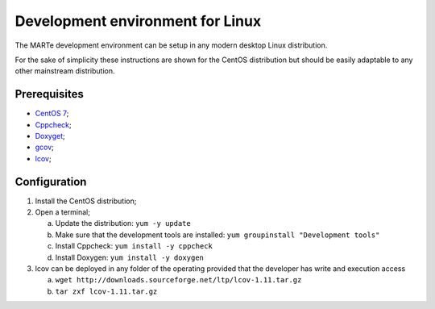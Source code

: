 .. date: 23/03/2018
   author: Andre' Neto
   copyright: Copyright 2017 F4E | European Joint Undertaking for ITER and
   the Development of Fusion Energy ('Fusion for Energy').
   Licensed under the EUPL, Version 1.1 or - as soon they will be approved
   by the European Commission - subsequent versions of the EUPL (the "Licence")
   You may not use this work except in compliance with the Licence.
   You may obtain a copy of the Licence at: http://ec.europa.eu/idabc/eupl
   warning: Unless required by applicable law or agreed to in writing, 
   software distributed under the Licence is distributed on an "AS IS"
   basis, WITHOUT WARRANTIES OR CONDITIONS OF ANY KIND, either express
   or implied. See the Licence permissions and limitations under the Licence.


Development environment for Linux 
=================================

The MARTe development environment can be setup in any modern desktop Linux distribution.

For the sake of simplicity these instructions are shown for the CentOS distribution but should be easily adaptable to any other mainstream distribution.

Prerequisites
-------------

- `CentOS 7 <http://www.centos.org/download/>`_;
- `Cppcheck <http://cppcheck.sourceforge.net/>`_;
- `Doxyget <http://www.doxygen.org/>`_;
- `gcov <http://gcc.gnu.org/onlinedocs/gcc/Gcov.html>`_;
- `lcov <http://downloads.sourceforge.net/ltp/lcov-1.11.tar.gz>`_;

Configuration
-------------

1. Install the CentOS distribution;
2. Open a terminal;

   a. Update the distribution: ``yum -y update``
   b. Make sure that the development tools are installed: ``yum groupinstall "Development tools"``
   c. Install Cppcheck: ``yum install -y cppcheck``
   d. Install Doxygen: ``yum install -y doxygen``
3. lcov can be deployed in any folder of the operating provided that the developer has write and execution access
   
   a. ``wget http://downloads.sourceforge.net/ltp/lcov-1.11.tar.gz``
   b. ``tar zxf lcov-1.11.tar.gz``

